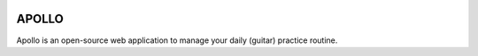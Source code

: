 .. image:: https://travis-ci.org/aethemba/apollo.png?branch=master   :target: https://travis-ci.org/aethemba/apollo
APOLLO
======

Apollo is an open-source web application to manage your daily (guitar) practice routine.
